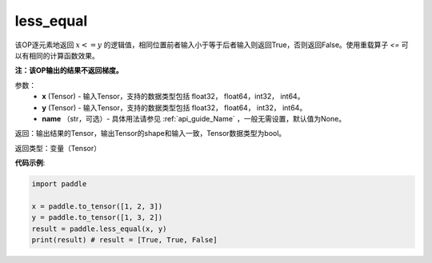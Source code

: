 .. _cn_api_tensor_cn_less_equal:

less_equal
-------------------------------
.. py:function:: paddle.less_equal(x, y, name=None)


该OP逐元素地返回 :math:`x <= y` 的逻辑值，相同位置前者输入小于等于后者输入则返回True，否则返回False。使用重载算子 `<=` 可以有相同的计算函数效果。

**注：该OP输出的结果不返回梯度。**

参数：
    - **x** (Tensor) - 输入Tensor，支持的数据类型包括 float32， float64，int32， int64。
    - **y** (Tensor) - 输入Tensor，支持的数据类型包括 float32， float64， int32， int64。
    - **name** （str，可选）- 具体用法请参见 :ref:`api_guide_Name` ，一般无需设置，默认值为None。
    

返回：输出结果的Tensor，输出Tensor的shape和输入一致，Tensor数据类型为bool。

返回类型：变量（Tensor）

**代码示例**:

.. code-block:: python

    import paddle

    x = paddle.to_tensor([1, 2, 3])
    y = paddle.to_tensor([1, 3, 2])
    result = paddle.less_equal(x, y)
    print(result) # result = [True, True, False]

